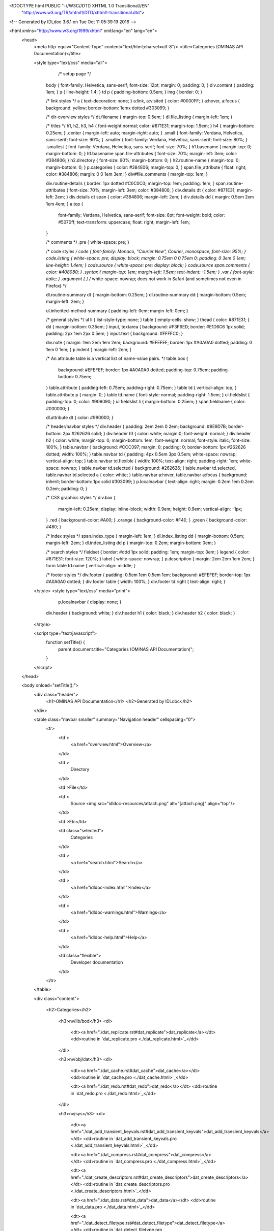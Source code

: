<!DOCTYPE html PUBLIC "-//W3C//DTD XHTML 1.0 Transitional//EN"
 "http://www.w3.org/TR/xhtml1/DTD/xhtml1-transitional.dtd">

<!-- Generated by IDLdoc 3.6.1 on Tue Oct 11 05:39:19 2016 -->

<html xmlns="http://www.w3.org/1999/xhtml" xml:lang="en" lang="en">
  <head>
    <meta http-equiv="Content-Type" content="text/html;charset=utf-8"/>
    <title>Categories (OMINAS API Documentation)</title>

    

    
    <style type="text/css" media="all">
                  /* setup page */
         body { font-family: Helvetica, sans-serif; font-size: 12pt; margin: 0; padding: 0; }
         div.content { padding: 1em; }
         p { line-height: 1.4; }
         td p { padding-bottom: 0.5em; }
         img { border: 0; }
         
         /* link styles */
         a { text-decoration: none; }
         a:link, a:visited { color: #0000FF; }
         a:hover, a:focus { background: yellow; border-bottom: 1emx dotted #303099; }
         
         /* dir-overview styles */
         dt.filename { margin-top: 0.5em; }
         dl.file_listing { margin-left: 1em; }
         
         /* titles */
         h1, h2, h3, h4 { font-weight:normal; color: #871E31; margin-top: 1.5em; }
         h4 { margin-bottom: 0.25em; }
         .center { margin-left: auto; margin-right: auto; }
         .small { font-family: Verdana, Helvetica, sans-serif; font-size: 90%; }
         .smaller { font-family: Verdana, Helvetica, sans-serif; font-size: 80%; }
         .smallest { font-family: Verdana, Helvetica, sans-serif; font-size: 70%; }
         h1.basename { margin-top: 0; margin-bottom: 0; }
         h1.basename span.file-attributes { font-size: 70%; margin-left: 3em; color: #384806; }
         h2.directory { font-size: 90%; margin-bottom: 0; }
         h2.routine-name { margin-top: 0; margin-bottom: 0; }
         p.categories { color: #384806; margin-top: 0; }
         span.file_attribute { float: right; color: #384806; margin: 0 0 1em 3em; }
         div#file_comments { margin-top: 1em; }
         
         div.routine-details { border: 1px dotted #C0C0C0; margin-top: 1em; padding: 1em; }
         span.routine-attributes { font-size: 70%; margin-left: 3em; color: #384806; }
         div.details dt { color: #871E31; margin-left: 2em; }
         div.details dt span { color: #384806; margin-left: 2em; }
         div.details dd { margin: 0.5em 2em 1em 4em; }
         a.top {
           font-family: Verdana, Helvetica, sans-serif;
           font-size: 8pt;
           font-weight: bold;
           color: #5070ff;
           text-transform: uppercase;
           float: right;
           margin-left: 1em;
         }
         
         /* comments */
         .pre { white-space: pre; }
         
         /* code styles */
         code { font-family: Monaco, "Courier New", Courier, monospace; font-size: 95%; }
         code.listing { white-space: pre; display: block; margin: 0.75em 0 0.75em 0; padding: 0 3em 0 1em; line-height: 1.4em; }
         code.source { white-space: pre; display: block; }
         code.source span.comments { color: #408080; }
         .syntax { margin-top: 1em; margin-left: 1.5em; text-indent: -1.5em; }
         .var { font-style: italic; }
         .argument { } /* white-space: nowrap; does not work in Safari (and sometimes not even in Firefox) */
         
         dl.routine-summary dt { margin-bottom: 0.25em; }
         dl.routine-summary dd { margin-bottom: 0.5em; margin-left: 2em; }
         
         ul.inherited-method-summary { padding-left: 0em; margin-left: 0em; }
         
         /* general styles */
         ul li { list-style-type: none; }
         table { empty-cells: show; }
         thead { color: #871E31; }
         dd { margin-bottom: 0.35em; }
         input, textarea { background: #F3F6ED; border: #E1D6C6 1px solid; padding: 2px 1em 2px 0.5em; }
         input.text { background: #FFFFC0; }
         
         div.note { margin: 1em 2em 1em 2em; background: #EFEFEF; border: 1px #A0A0A0 dotted; padding: 0 1em 0 1em; }
         p.indent { margin-left: 2em; }
         
         /* An attribute table is a vertical list of name-value pairs. */
         table.box {
           background: #EFEFEF;
           border: 1px #A0A0A0 dotted;
           padding-top: 0.75em;
           padding-bottom: 0.75em;
         }
         table.attribute { padding-left: 0.75em; padding-right: 0.75em; }
         table td { vertical-align: top; }
         table.attribute p { margin: 0; }
         table td.name { font-style: normal; padding-right: 1.5em; }
         ul.fieldslist { padding-top: 0; color: #909090; }
         ul.fieldslist li { margin-bottom: 0.25em; }
         span.fieldname { color: #000000; }
         
         dl.attribute dt { color: #990000; }
         
         /* header/navbar styles */
         div.header { padding: 2em 2em 0 2em; background: #9E9D7B; border-bottom: 2px #262626 solid; }
         div.header h1 { color: white; margin:0; font-weight: normal; }
         div.header h2 { color: white; margin-top: 0; margin-bottom: 1em; font-weight: normal; font-style: italic; font-size: 100%; }
         table.navbar { background: #CCC097; margin: 0; padding: 0; border-bottom: 1px #262626 dotted; width: 100%; }
         table.navbar td { padding: 4px 0.5em 3px 0.5em; white-space: nowrap; vertical-align: top; }
         table.navbar td.flexible { width: 100%; text-align: right; padding-right: 1em; white-space: nowrap; }
         table.navbar td.selected { background: #262626; }
         table.navbar td.selected, table.navbar td.selected a { color: white; }
         table.navbar a:hover, table.navbar a:focus { background: inherit; border-bottom: 1px solid #303099; }
         p.localnavbar { text-align: right; margin: 0.2em 1em 0.2em 0.2em; padding: 0; }
         
         /* CSS graphics styles */
         div.box {
           margin-left: 0.25em;
           display: inline-block;
           width: 0.9em;
           height: 0.9em;
           vertical-align: -1px;
         }
         .red { background-color: #A00; }
         .orange { background-color: #F40; }
         .green { background-color: #480; }
         
         /* index styles */
         span.index_type { margin-left: 1em; }
         dl.index_listing dd { margin-bottom: 0.5em; margin-left: 2em; }
         dl.index_listing dd p { margin-top: 0.2em; margin-bottom: 0em; }
         
         /* search styles */
         fieldset { border: #ddd 1px solid; padding: 1em; margin-top: 3em; }
         legend { color: #871E31; font-size: 120%; }
         label { white-space: nowrap; }
         p.description { margin: 2em 2em 1em 2em; }
         form table td.name { vertical-align: middle; }
         
         /* footer styles */
         div.footer { padding: 0.5em 1em 0.5em 1em; background: #EFEFEF; border-top: 1px #A0A0A0 dotted; }
         div.footer table { width: 100%; }
         div.footer td.right { text-align: right; }

    </style>
    <style type="text/css" media="print">
                  p.localnavbar { display: none; }
         
         div.header { background: white; }
         div.header h1 { color: black; }
         div.header h2 { color: black; }

    </style>
    

    <script type="text/javascript">
      function setTitle() {
        parent.document.title="Categories (OMINAS API Documentation)";
      }
    </script>
  </head>

  <body onload="setTitle();">
    <div class="header">
      <h1>OMINAS API Documentation</h1>
      <h2>Generated by IDLdoc</h2>
    </div>
    
    
    <table class="navbar smaller" summary="Navigation header" cellspacing="0">
      <tr>
        <td >
          <a href="overview.html">Overview</a>
        </td>
    
        <td >
          Directory
        </td>
    
        <td >File</td>
    
        
        <td >
          Source <img src="idldoc-resources/attach.png" alt="[attach.png]" align="top"/>
        </td>
        
    
        <td >Etc</td>
    
        <td class="selected">
          Categories
        </td>
    
        <td >
          <a href="search.html">Search</a>
        </td>
    
        
        <td >
          <a href="idldoc-index.html">Index</a>
        </td>
        
    
        
        <td >
          <a href="idldoc-warnings.html">Warnings</a>
        </td>
        
    
        <td >
          <a href="idldoc-help.html">Help</a>
        </td>
    
        <td class="flexible">
          Developer documentation
        </td>
      </tr>
    </table>
    
    
    
    
    
    
    
    
    
    
    

    <div class="content">

    	<h2>Categories</h2>

    	
    	  
    	    
      	    <h3>nv/lib/bod</h3>
      	    <dl>
      	    
      	      <dt><a href="./dat_replicate.rst#dat_replicate">dat_replicate</a></dt>
      	      <dd>routine in `dat_replicate.pro <./dat_replicate.html>`_</dd>
      	    
      	    </dl>
    	    
    	  
    	    
      	    <h3>nv/obj/dat</h3>
      	    <dl>
      	    
      	      <dt><a href="./dat_cache.rst#dat_cache">dat_cache</a></dt>
      	      <dd>routine in `dat_cache.pro <./dat_cache.html>`_</dd>
      	    
      	      <dt><a href="./dat_redo.rst#dat_redo">dat_redo</a></dt>
      	      <dd>routine in `dat_redo.pro <./dat_redo.html>`_</dd>
      	    
      	    </dl>
    	    
    	  
    	    
      	    <h3>nv/sys</h3>
      	    <dl>
      	    
      	      <dt><a href="./dat_add_transient_keyvals.rst#dat_add_transient_keyvals">dat_add_transient_keyvals</a></dt>
      	      <dd>routine in `dat_add_transient_keyvals.pro <./dat_add_transient_keyvals.html>`_</dd>
      	    
      	      <dt><a href="./dat_compress.rst#dat_compress">dat_compress</a></dt>
      	      <dd>routine in `dat_compress.pro <./dat_compress.html>`_</dd>
      	    
      	      <dt><a href="./dat_create_descriptors.rst#dat_create_descriptors">dat_create_descriptors</a></dt>
      	      <dd>routine in `dat_create_descriptors.pro <./dat_create_descriptors.html>`_</dd>
      	    
      	      <dt><a href="./dat_data.rst#dat_data">dat_data</a></dt>
      	      <dd>routine in `dat_data.pro <./dat_data.html>`_</dd>
      	    
      	      <dt><a href="./dat_detect_filetype.rst#dat_detect_filetype">dat_detect_filetype</a></dt>
      	      <dd>routine in `dat_detect_filetype.pro <./dat_detect_filetype.html>`_</dd>
      	    
      	      <dt><a href="./dat_detect_instrument.rst#dat_detect_instrument">dat_detect_instrument</a></dt>
      	      <dd>routine in `dat_detect_instrument.pro <./dat_detect_instrument.html>`_</dd>
      	    
      	      <dt><a href="./dat_dim.rst#dat_dim">dat_dim</a></dt>
      	      <dd>routine in `dat_dim.pro <./dat_dim.html>`_</dd>
      	    
      	      <dt><a href="./dat_dim_data.rst#dat_dim_data">dat_dim_data</a></dt>
      	      <dd>routine in `dat_dim_data.pro <./dat_dim_data.html>`_</dd>
      	    
      	      <dt><a href="./dat_dim_fn.rst#dat_dim_fn">dat_dim_fn</a></dt>
      	      <dd>routine in `dat_dim_fn.pro <./dat_dim_fn.html>`_</dd>
      	    
      	      <dt><a href="./dat_filetype.rst#dat_filetype">dat_filetype</a></dt>
      	      <dd>routine in `dat_filetype.pro <./dat_filetype.html>`_</dd>
      	    
      	      <dt><a href="./dat_get_value.rst#dat_get_value">dat_get_value</a></dt>
      	      <dd>routine in `dat_get_value.pro <./dat_get_value.html>`_</dd>
      	    
      	      <dt><a href="./dat_header.rst#dat_header">dat_header</a></dt>
      	      <dd>routine in `dat_header.pro <./dat_header.html>`_</dd>
      	    
      	      <dt><a href="./dat_header_value.rst#dat_header_value">dat_header_value</a></dt>
      	      <dd>routine in `dat_header_value.pro <./dat_header_value.html>`_</dd>
      	    
      	      <dt><a href="./dat_instrument.rst#dat_instrument">dat_instrument</a></dt>
      	      <dd>routine in `dat_instrument.pro <./dat_instrument.html>`_</dd>
      	    
      	      <dt><a href="./dat_load_data.rst#dat_load_data">dat_load_data</a></dt>
      	      <dd>routine in `dat_load_data.pro <./dat_load_data.html>`_</dd>
      	    
      	      <dt><a href="./dat_lookup_io.rst#dat_lookup_io">dat_lookup_io</a></dt>
      	      <dd>routine in `dat_lookup_io.pro <./dat_lookup_io.html>`_</dd>
      	    
      	      <dt><a href="./dat_lookup_transforms.rst#dat_lookup_transforms">dat_lookup_transforms</a></dt>
      	      <dd>routine in `dat_lookup_transforms.pro <./dat_lookup_transforms.html>`_</dd>
      	    
      	      <dt><a href="./dat_lookup_translators.rst#dat_lookup_translators">dat_lookup_translators</a></dt>
      	      <dd>routine in `dat_lookup_translators.pro <./dat_lookup_translators.html>`_</dd>
      	    
      	      <dt><a href="./dat_maintain.rst#dat_maintain">dat_maintain</a></dt>
      	      <dd>routine in `dat_maintain.pro <./dat_maintain.html>`_</dd>
      	    
      	      <dt><a href="./dat_manage_dd.rst#dat_manage_dd">dat_manage_dd</a></dt>
      	      <dd>routine in `dat_manage_dd.pro <./dat_manage_dd.html>`_</dd>
      	    
      	      <dt><a href="./dat_max.rst#dat_max">dat_max</a></dt>
      	      <dd>routine in `dat_max.pro <./dat_max.html>`_</dd>
      	    
      	      <dt><a href="./dat_min.rst#dat_min">dat_min</a></dt>
      	      <dd>routine in `dat_min.pro <./dat_min.html>`_</dd>
      	    
      	      <dt><a href="./dat_ndd.rst#dat_ndd">dat_ndd</a></dt>
      	      <dd>routine in `dat_ndd.pro <./dat_ndd.html>`_</dd>
      	    
      	      <dt><a href="./dat_nhist.rst#dat_nhist">dat_nhist</a></dt>
      	      <dd>routine in `dat_nhist.pro <./dat_nhist.html>`_</dd>
      	    
      	      <dt><a href="./dat_parse_keyval.rst#dat_parse_keyval">dat_parse_keyval</a></dt>
      	      <dd>routine in `dat_parse_keyval.pro <./dat_parse_keyval.html>`_</dd>
      	    
      	      <dt><a href="./dat_parse_keyvals.rst#dat_parse_keyvals">dat_parse_keyvals</a></dt>
      	      <dd>routine in `dat_parse_keyvals.pro <./dat_parse_keyvals.html>`_</dd>
      	    
      	      <dt><a href="./dat_parse_transient_keyvals.rst#dat_parse_transient_keyvals">dat_parse_transient_keyvals</a></dt>
      	      <dd>routine in `dat_parse_transient_keyvals.pro <./dat_parse_transient_keyvals.html>`_</dd>
      	    
      	      <dt><a href="./dat_put_value.rst#dat_put_value">dat_put_value</a></dt>
      	      <dd>routine in `dat_put_value.pro <./dat_put_value.html>`_</dd>
      	    
      	      <dt><a href="./dat_read.rst#dat_read">dat_read</a></dt>
      	      <dd>routine in `dat_read.pro <./dat_read.html>`_</dd>
      	    
      	      <dt><a href="./dat_read_config.rst#dat_read_config">dat_read_config</a></dt>
      	      <dd>routine in `dat_read_config.pro <./dat_read_config.html>`_</dd>
      	    
      	      <dt><a href="./dat_sampling_data.rst#dat_sampling_data">dat_sampling_data</a></dt>
      	      <dd>routine in `dat_sampling_data.pro <./dat_sampling_data.html>`_</dd>
      	    
      	      <dt><a href="./dat_sampling_fn.rst#dat_sampling_fn">dat_sampling_fn</a></dt>
      	      <dd>routine in `dat_sampling_fn.pro <./dat_sampling_fn.html>`_</dd>
      	    
      	      <dt><a href="./dat_set_compress.rst#dat_set_compress">dat_set_compress</a></dt>
      	      <dd>routine in `dat_set_compress.pro <./dat_set_compress.html>`_</dd>
      	    
      	      <dt><a href="./dat_set_data.rst#dat_set_data">dat_set_data</a></dt>
      	      <dd>routine in `dat_set_data.pro <./dat_set_data.html>`_</dd>
      	    
      	      <dt><a href="./dat_set_dim_data.rst#dat_set_dim_data">dat_set_dim_data</a></dt>
      	      <dd>routine in `dat_set_dim_data.pro <./dat_set_dim_data.html>`_</dd>
      	    
      	      <dt><a href="./dat_set_dim_fn.rst#dat_set_dim_fn">dat_set_dim_fn</a></dt>
      	      <dd>routine in `dat_set_dim_fn.pro <./dat_set_dim_fn.html>`_</dd>
      	    
      	      <dt><a href="./dat_set_header.rst#dat_set_header">dat_set_header</a></dt>
      	      <dd>routine in `dat_set_header.pro <./dat_set_header.html>`_</dd>
      	    
      	      <dt><a href="./dat_set_maintain.rst#dat_set_maintain">dat_set_maintain</a></dt>
      	      <dd>routine in `dat_set_maintain.pro <./dat_set_maintain.html>`_</dd>
      	    
      	      <dt><a href="./dat_set_max.rst#dat_set_max">dat_set_max</a></dt>
      	      <dd>routine in `dat_set_max.pro <./dat_set_max.html>`_</dd>
      	    
      	      <dt><a href="./dat_set_min.rst#dat_set_min">dat_set_min</a></dt>
      	      <dd>routine in `dat_set_min.pro <./dat_set_min.html>`_</dd>
      	    
      	      <dt><a href="./dat_set_ndd.rst#dat_set_ndd">dat_set_ndd</a></dt>
      	      <dd>routine in `dat_set_ndd.pro <./dat_set_ndd.html>`_</dd>
      	    
      	      <dt><a href="./dat_set_nhist.rst#dat_set_nhist">dat_set_nhist</a></dt>
      	      <dd>routine in `dat_set_nhist.pro <./dat_set_nhist.html>`_</dd>
      	    
      	      <dt><a href="./dat_set_sampling_data.rst#dat_set_sampling_data">dat_set_sampling_data</a></dt>
      	      <dd>routine in `dat_set_sampling_data.pro <./dat_set_sampling_data.html>`_</dd>
      	    
      	      <dt><a href="./dat_set_sampling_fn.rst#dat_set_sampling_fn">dat_set_sampling_fn</a></dt>
      	      <dd>routine in `dat_set_sampling_fn.pro <./dat_set_sampling_fn.html>`_</dd>
      	    
      	      <dt><a href="./dat_set_sibling.rst#dat_set_sibling">dat_set_sibling</a></dt>
      	      <dd>routine in `dat_set_sibling.pro <./dat_set_sibling.html>`_</dd>
      	    
      	      <dt><a href="./dat_set_update.rst#dat_set_update">dat_set_update</a></dt>
      	      <dd>routine in `dat_set_update.pro <./dat_set_update.html>`_</dd>
      	    
      	      <dt><a href="./dat_sibling.rst#dat_sibling">dat_sibling</a></dt>
      	      <dd>routine in `dat_sibling.pro <./dat_sibling.html>`_</dd>
      	    
      	      <dt><a href="./dat_test_dd.rst#dat_test_dd">dat_test_dd</a></dt>
      	      <dd>routine in `dat_test_dd.pro <./dat_test_dd.html>`_</dd>
      	    
      	      <dt><a href="./dat_type.rst#dat_type">dat_type</a></dt>
      	      <dd>routine in `dat_type.pro <./dat_type.html>`_</dd>
      	    
      	      <dt><a href="./dat_undo.rst#dat_undo">dat_undo</a></dt>
      	      <dd>routine in `dat_undo.pro <./dat_undo.html>`_</dd>
      	    
      	      <dt><a href="./dat_unload_data.rst#dat_unload_data">dat_unload_data</a></dt>
      	      <dd>routine in `dat_unload_data.pro <./dat_unload_data.html>`_</dd>
      	    
      	      <dt><a href="./dat_update.rst#dat_update">dat_update</a></dt>
      	      <dd>routine in `dat_update.pro <./dat_update.html>`_</dd>
      	    
      	      <dt><a href="./dat_valid_descriptor.rst#dat_valid_descriptor">dat_valid_descriptor</a></dt>
      	      <dd>routine in `dat_valid_descriptor.pro <./dat_valid_descriptor.html>`_</dd>
      	    
      	      <dt><a href="./dat_write.rst#dat_write">dat_write</a></dt>
      	      <dd>routine in `dat_write.pro <./dat_write.html>`_</dd>
      	    
      	      <dt><a href="./keyval_struct__define.rst#keyval_struct__define">keyval_struct__define</a></dt>
      	      <dd>routine in `keyval_struct__define.pro <./keyval_struct__define.html>`_</dd>
      	    
      	      <dt><a href="./ominas_data__define.rst#ominas_data__define">ominas_data__define</a></dt>
      	      <dd>routine in `ominas_data__define.pro <./ominas_data__define.html>`_</dd>
      	    
      	    </dl>
    	    
    	  
    	

    	
    </div>

    <div class="footer">
    
      <table class="smaller" summary="footer">
        <tr>
          <td class="left">Produced by IDLdoc 3.6.1 on Tue Oct 11 05:39:19 2016</td>
          <td class="right"><a target="_top" href="http://github.com/mgalloy/idldoc">IDLdoc project information</a></td>
        </tr>
      </table>
    
    </div>
  </body>
</html>